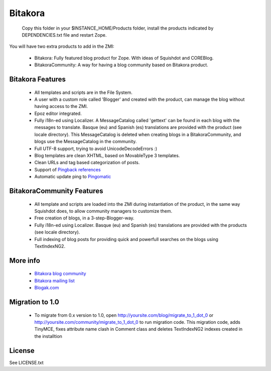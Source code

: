 =============
Bitakora
=============

  Copy this folder in your $INSTANCE_HOME/Products folder, install the products indicated by DEPENDENCIES.txt file and restart Zope.

You will have two extra products to add in the ZMI:

 - Bitakora: Fully featured blog product for Zope. With ideas of Squishdot and COREBlog.

 - BitakoraCommunity: A way for having a blog community based on Bitakora product.


Bitakora Features
========================

 - All templates and scripts are in the File System.

 - A user with a custom role called 'Blogger' and created with the product, can manage the blog without having access to the ZMI.

 - Epoz editor integrated.

 - Fully i18n-ed using Localizer. A MessageCatalog called 'gettext' can be found in each blog with the messages to translate. Basque (eu) and Spanish (es) translations are provided with the product (see locale directory). This MessageCatalog is deleted when creating blogs in a BitakoraCommunity, and blogs use the MessageCatalog in the community.

 - Full UTF-8 support, trying to avoid UnicodeDecodeErrors :)

 - Blog templates are clean XHTML, based on MovableType 3 templates.

 - Clean URLs and tag based categorization of posts.

 - Support of `Pingback references`_

 - Automatic update ping to Pingomatic_


BitakoraCommunity Features
===========================

 - All template and scripts are loaded into the ZMI during instantiation of the product, in the same way Squishdot does, to allow community managers to customize them.

 - Free creation of blogs, in a 3-step-Blogger-way.

 - Fully i18n-ed using Localizer. Basque (eu) and Spanish (es) translations are provided with the products (see locale directory).

 - Full indexing of blog posts for providing quick and powerfull searches on the blogs using TextIndexNG2.

More info
===============

 - `Bitakora blog community`_

 - `Bitakora mailing list`_

 - `Blogak.com`_


Migration to 1.0
====================

 - To migrate from 0.x version to 1.0, open http://yoursite.com/blog/migrate_to_1_dot_0 or
   http://yoursite.com/community/migrate_to_1_dot_0 to run migration code. This migration
   code, adds TinyMCE, fixes attribute name clash in Comment class and deletes TextIndexNG2
   indexes created in the installtion

License
=========

See LICENSE.txt


.. _`Pingback references`: http://www.hixie.ch/specs/pingback/pingback
.. _`Pingomatic`: http://pingomatic.com
.. _`Bitakora blog community`: http://www.codesyntax.com/bitakora
.. _`Bitakora mailing list`: http://groups.yahoo.com/group/bitakora
.. _`Blogak.com`: http://www.blogak.com
